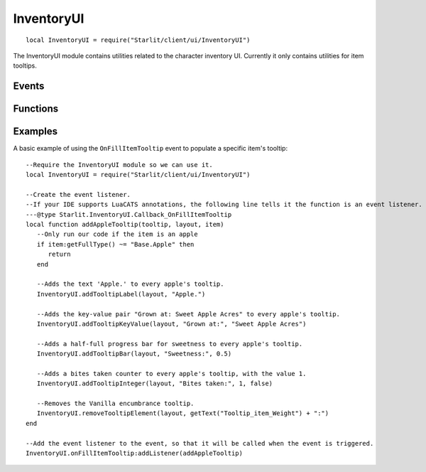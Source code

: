 InventoryUI
===========
::

   local InventoryUI = require("Starlit/client/ui/InventoryUI")

The InventoryUI module contains utilities related to the character inventory UI. Currently it only contains utilities for item tooltips.

.. lua:module:: InventoryUI

Events
------

.. lua:data:: onFillItemTooltip LuaEvent

   Triggered whenever an inventory item's tooltip is being rendered. The Layout passed from this event is needed for most tooltip functions.

   :param ObjectTooltip tooltip: The tooltip being filled.
   :param Layout layout: The tooltip layout being filled.
   :param InventoryItem item: The item the tooltip is being filled for.

Functions
---------

.. lua:function:: addTooltipLabel(layout: Layout, label: string, colour: Starlit.Colour | nil) -> element: LayoutItem
   
   Adds a label to a tooltip layout.
   
   :param Layout layout: The tooltip layout
   :param label string: The text to display as a label.
   :param Starlit.Colour | nil colour: The colour of the text.
   :return LayoutItem element: The created tooltip element.

.. lua:function:: addTooltipKeyValue(layout: Layout, key: string, value: string, keyColour: Starlit.Colour | nil, valueColour: Starlit.Colour | nil) -> element: LayoutItem

   Adds a key/value pair to a tooltip layout.

   :param Layout layout: The tooltip layout.
   :param string key: Key text.
   :param string value: Value text.
   :param Starlit.Colour | nil keyColour: Key colour.
   :param Starlit.Colour | nil valueColour: Value colour.
   :return LayoutItem element: The created tooltip element.

.. lua:function:: addTooltipBar(layout: Layout, label: string, amount: number, labelColour: Starlit.Colour | nil, barColour: Starlit.Colour | nil) -> element: LayoutItem

   Adds a progress bar to a tooltip layout.

   :param Layout layout: The tooltip layout.
   :param string label: Label text.
   :param number amount: How filled the bar should be, between 0 and 1.
   :param Starlit.Colour | nil labelColour: Label colour.
   :param Starlit.Colour | nil barColour: Colour of the filled part of the bar. Defaults to lerping between the user's good colour and bad colour by the amount.
   :return LayoutItem element: The created tooltip element.

.. lua:function:: addTooltipInteger(layout: Layout, label: string, value: integer, highGood: boolean, labelColour: Starlit.Colour | nil) -> element: LayoutItem

   Adds an integer key/value to a tooltip layout.
   Positive values will be rendered with a plus.
   The value will be coloured in the user's good colour or bad colour depending on the value of highGood.
   If you just want a number shown without the plus or colouration, convert your number to a string and use addTooltipKeyValue.

   :param Layout layout: The tooltip layout.
   :param string label: Label text.
   :param integer value: The integer value to show.
   :param boolean highGood: If true, values above zero are shown in green and values below zero are shown in red. If false, the opposite is true.
   :param Starlit.Colour | nil labelColour: Label colour.
   :return LayoutItem element: The created tooltip element.

.. lua:function:: removeTooltipElement(layout: Layout, label: string) -> item: LayoutItem | nil

   Finds and returns a layout element from its label. Useful to find elements added by Vanilla or other mods.

   :param Layout layout: The tooltip layout.
   :param label string: The string label of the element.
   :return LayoutItem | nil element: The layout item.

   .. note::
      It is best practice to use ``getText()`` for the label to ensure your code works in all game languages.
      Most Vanilla tooltip labels add ":" to the end of the translated string; you will need to replicate this to catch them.

Examples
--------
A basic example of using the ``OnFillItemTooltip`` event to populate a specific item's tooltip:
::
   
   --Require the InventoryUI module so we can use it.
   local InventoryUI = require("Starlit/client/ui/InventoryUI")

   --Create the event listener.
   --If your IDE supports LuaCATS annotations, the following line tells it the function is an event listener.
   ---@type Starlit.InventoryUI.Callback_OnFillItemTooltip
   local function addAppleTooltip(tooltip, layout, item)
      --Only run our code if the item is an apple
      if item:getFullType() ~= "Base.Apple" then
         return
      end

      --Adds the text 'Apple.' to every apple's tooltip.
      InventoryUI.addTooltipLabel(layout, "Apple.")

      --Adds the key-value pair "Grown at: Sweet Apple Acres" to every apple's tooltip.
      InventoryUI.addTooltipKeyValue(layout, "Grown at:", "Sweet Apple Acres")

      --Adds a half-full progress bar for sweetness to every apple's tooltip.
      InventoryUI.addTooltipBar(layout, "Sweetness:", 0.5)

      --Adds a bites taken counter to every apple's tooltip, with the value 1.
      InventoryUI.addTooltipInteger(layout, "Bites taken:", 1, false)

      --Removes the Vanilla encumbrance tooltip.
      InventoryUI.removeTooltipElement(layout, getText("Tooltip_item_Weight") + ":")
   end

   --Add the event listener to the event, so that it will be called when the event is triggered.
   InventoryUI.onFillItemTooltip:addListener(addAppleTooltip)
